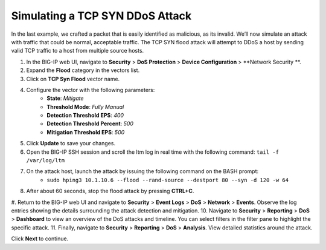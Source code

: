 Simulating a TCP SYN DDoS Attack
================================

In the last example, we crafted a packet that is easily identified as malicious, as its invalid. We’ll now simulate an attack with traffic that could be normal, acceptable traffic. The TCP SYN flood attack will attempt to DDoS a host by sending valid TCP traffic to a host from multiple source hosts. 

#. In the BIG-IP web UI, navigate to **Security** > **DoS Protection** > **Device Configuration** > **Network Security **.
#. Expand the **Flood** category in the vectors list.
#. Click on **TCP Syn Flood** vector name.
#. Configure the vector with the following parameters:
    - **State**: *Mitigate*
    - **Threshold Mode**: *Fully Manual*
    - **Detection Threshold EPS**: *400*
    - **Detection Threshold Percent**: *500*
    - **Mitigation Threshold EPS**: *500*
#. Click **Update** to save your changes.
#. Open the BIG-IP SSH session and scroll the ltm log in real time with the following command: ``tail -f /var/log/ltm``
#. On the attack host, launch the attack by issuing the following command on the BASH prompt: 
    - ``sudo hping3 10.1.10.6 --flood --rand-source --destport 80 --syn -d 120 -w 64``
#. After about 60 seconds, stop the flood attack by pressing **CTRL+C**.
#. Return to the BIG-IP web UI and navigate to **Security** > **Event Logs** > **DoS** > **Network** > **Events**. Observe the log entries showing the details surrounding the attack detection and mitigation.
10. Navigate to **Security** > **Reporting** > **DoS** > **Dashboard** to view an overview of the DoS attacks and timeline. You can select filters in the filter pane to highlight the specific attack.
11. Finally, navigate to **Security** > **Reporting** > **DoS** > **Analysis**. View detailed statistics around the attack.
 
Click **Next** to continue.